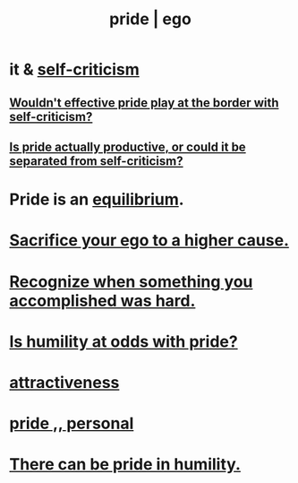 :PROPERTIES:
:ID:       2208f9f5-43be-49d4-99c0-d803f8c3e44e
:ROAM_ALIASES: ego pride
:END:
#+title: pride | ego
* it & [[id:a963e722-1f05-46e1-a9f5-d5f874b71f8f][self-criticism]]
** [[id:564189da-b150-4890-9c48-601b231f5586][Wouldn't effective pride play at the border with self-criticism?]]
** [[id:5daba6c9-195b-4b4c-be8c-3298010c9d43][Is pride actually productive, or could it be separated from self-criticism?]]
* Pride is an [[id:9f9db3c1-0220-463f-829b-60ede4d8593f][equilibrium]].
* [[id:390cee26-7766-4cbe-98ae-455f29c3254a][Sacrifice your ego to a higher cause.]]
* [[id:cb677df3-25f0-4cca-8365-1bca9ec8dd7d][Recognize when something you accomplished was hard.]]
* [[id:32c0cf3d-7d97-4615-a7c9-85aab49875ed][Is humility at odds with pride?]]
* [[id:0e9ffac9-3b18-45fb-9a16-75d54cb43316][attractiveness]]
* [[id:d9c34b13-5c3e-4b32-9405-fc6825cec818][pride ,, personal]]
* [[id:3cf31309-4b4e-48b5-b759-4ec3c95e1fc5][There can be pride in humility.]]
